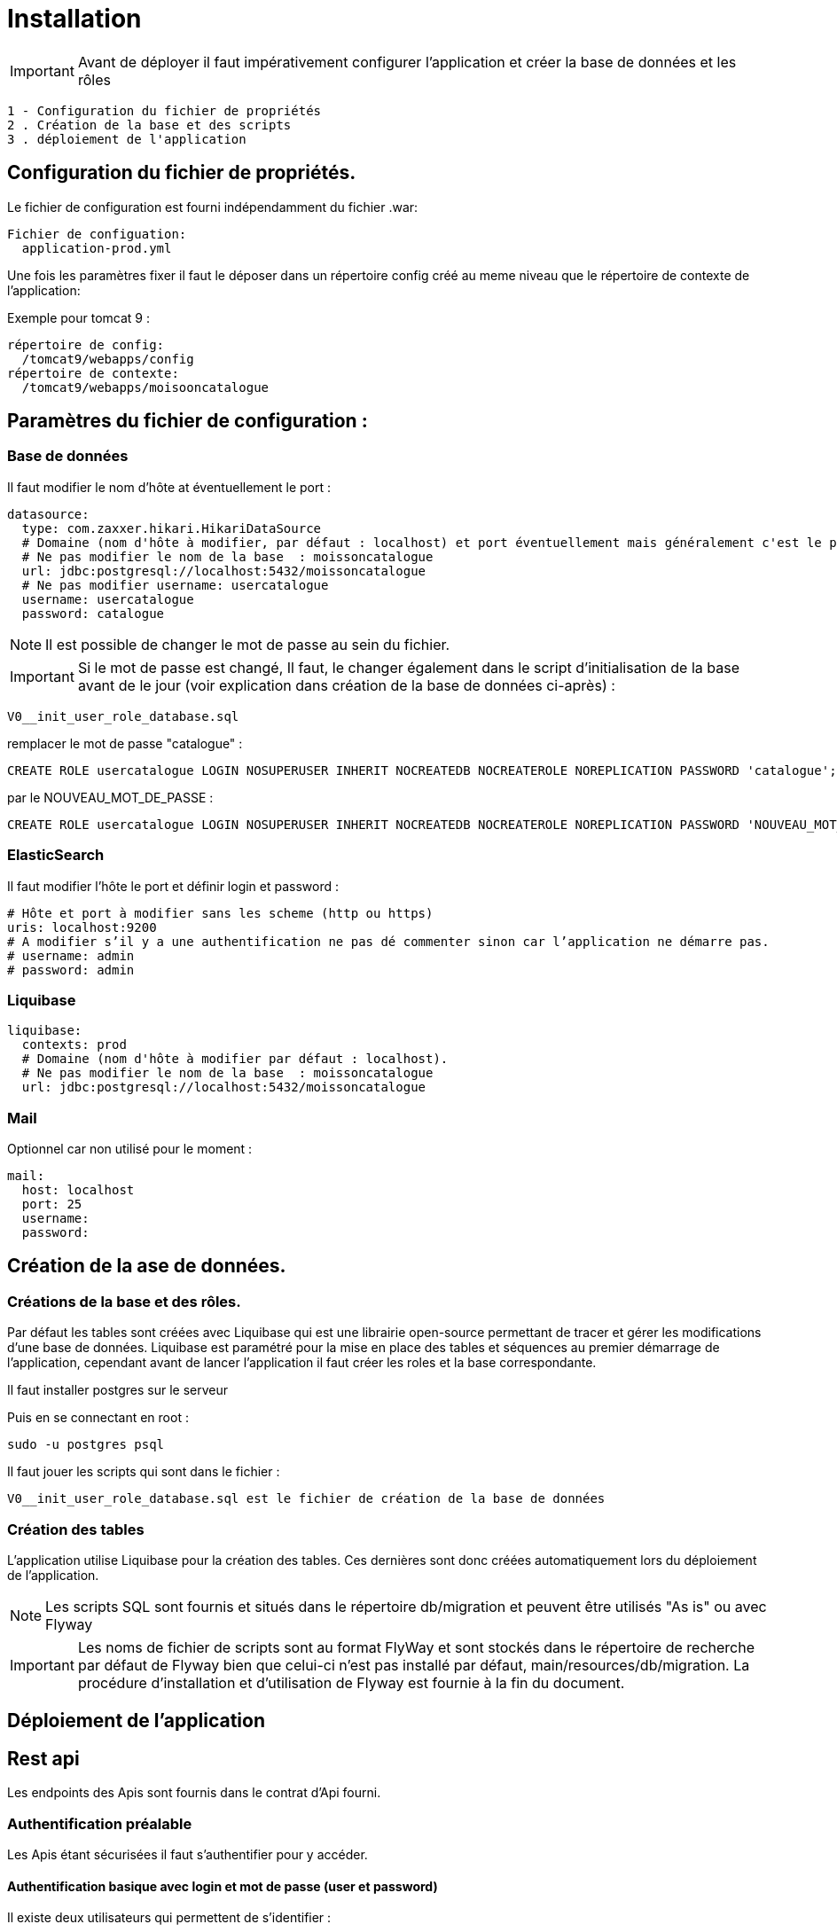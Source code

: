 ﻿= Installation

IMPORTANT: Avant de déployer il faut impérativement configurer l'application et créer la base de données et les rôles

 1 - Configuration du fichier de propriétés
 2 . Création de la base et des scripts
 3 . déploiement de l'application

== Configuration du fichier de propriétés.

Le fichier de configuration est fourni indépendamment du fichier .war:

 Fichier de configuation:
   application-prod.yml

Une fois les paramètres fixer il faut le déposer dans un répertoire config créé au meme niveau que le répertoire de contexte de l’application:

Exemple pour tomcat 9 :

   répertoire de config:
     /tomcat9/webapps/config
   répertoire de contexte:
     /tomcat9/webapps/moisooncatalogue

== Paramètres du fichier de configuration :

=== Base de données

Il faut modifier le nom d’hôte at éventuellement le port :

  datasource:
    type: com.zaxxer.hikari.HikariDataSource
    # Domaine (nom d'hôte à modifier, par défaut : localhost) et port éventuellement mais généralement c'est le port par défaut.
    # Ne pas modifier le nom de la base  : moissoncatalogue
    url: jdbc:postgresql://localhost:5432/moissoncatalogue
    # Ne pas modifier username: usercatalogue
    username: usercatalogue
    password: catalogue

NOTE: Il est possible de changer le mot de passe au sein du fichier.

IMPORTANT: Si le mot de passe est changé, Il faut, le changer également dans le script d’initialisation de la base avant de le jour (voir explication dans création de la base de données ci-après) :

 V0__init_user_role_database.sql

remplacer le mot de passe "catalogue" :

 CREATE ROLE usercatalogue LOGIN NOSUPERUSER INHERIT NOCREATEDB NOCREATEROLE NOREPLICATION PASSWORD 'catalogue';

par le NOUVEAU_MOT_DE_PASSE :

 CREATE ROLE usercatalogue LOGIN NOSUPERUSER INHERIT NOCREATEDB NOCREATEROLE NOREPLICATION PASSWORD 'NOUVEAU_MOT_DE_PASSE';

=== ElasticSearch

Il faut modifier l’hôte le port et définir login et password :

      # Hôte et port à modifier sans les scheme (http ou https)
      uris: localhost:9200
      # A modifier s’il y a une authentification ne pas dé commenter sinon car l’application ne démarre pas.
      # username: admin
      # password: admin

=== Liquibase


  liquibase:
    contexts: prod
    # Domaine (nom d'hôte à modifier par défaut : localhost).
    # Ne pas modifier le nom de la base  : moissoncatalogue
    url: jdbc:postgresql://localhost:5432/moissoncatalogue

=== Mail

Optionnel car non utilisé pour le moment :

  mail:
    host: localhost
    port: 25
    username:
    password:

== Création de la ase de données.

=== Créations de la base et des rôles.

Par défaut les tables sont créées avec Liquibase qui est une librairie open-source permettant de tracer et gérer les modifications d'une base de données.
Liquibase est paramétré pour la mise en place des tables et séquences au premier démarrage de l’application,
cependant avant de lancer l’application il faut créer les roles et la base correspondante.

Il faut installer postgres sur le serveur

Puis en se connectant en root :

 sudo -u postgres psql

Il faut jouer les scripts qui sont dans le fichier :

 V0__init_user_role_database.sql est le fichier de création de la base de données

=== Création des tables

L’application utilise Liquibase pour la création des tables.
Ces dernières sont donc créées automatiquement lors du déploiement de l’application.

NOTE: Les scripts SQL sont fournis et situés dans le répertoire db/migration et peuvent être utilisés "As is" ou avec Flyway

IMPORTANT: Les noms de fichier de scripts sont au format FlyWay et sont stockés dans le répertoire de recherche par défaut de Flyway bien que celui-ci n'est pas installé par défaut, main/resources/db/migration.
La procédure d’installation et d’utilisation de Flyway est fournie à la fin du document.

== Déploiement de l’application

== Rest api

Les endpoints des Apis sont fournis dans le contrat d’Api fourni.

=== Authentification préalable

Les Apis étant sécurisées il faut s'authentifier pour y accéder.

==== Authentification basique avec login et mot de passe (user et password)

Il existe deux utilisateurs qui permettent de s'identifier :

 . l’utilisateur "admin" avec le password "admin" par défaut qui possède les roles ROLE_USER et ROLE_ADMIN

 . l’utilisateur "user" avec le password "user" par défaut qui possède le role ROLE_USER

L'administrateur "admin" peut accéder aux apis en lecture écriture et suppression.

L'utilisateur "user" peut accéder aux apis en lecture seule.

Pour accéder aux apis il faut utiliser curl, postman ou insomnia designer

1 - Avec curl pour accéder il faut préciser l’"user" et le "password" :

 Pour obtenir les informations sur l'utilisateur
 curl -v http://admin:admin@localhost:8080/api/account
 ou
 curl -vu admin:admin http://localhost:8080/api/account

 Pour obtenir la liste des arcticles numériques :
 curl -vu admin:admin http://localhost:8080/api/article-numeriques
 curl -vu user:user http://localhost:8080/api/article-numeriques

NOTE: -v permet d'activer le mode verbose -vu étant équivalent à -v -u

2 - Avec Postman ou Insomnia il faut saisir les url en prenant soin de bien spécifier le verbe (GET, POST, PUT etc...)

Dans l'onglet authentication ou auth il faut saisir le login et le mot de passe

 Le endpoint suivant retourne le login de l'utilisateur authentifié avec le verbe GET
 http://user:user@localhost:8080/api/authenticate

==== Authentification avec token JWT

L’api est livrée avec une authentification par token JWT.

Il faut dan un premier temps générer le token, avec le endpoint http://user:user@localhost:8080/api/authenticate et le verbe POST

 curl  -X POST -H 'Accept: application/json' -H 'Content-Type: application/json' --data '{"username":"admin","password":"admin"}' http://localhost:8080/api/authenticate
 le curl génère un token.

 "id_token" : "eyJhbGciOiJIUzUxMiJ9.eyJzdWIiOiJhZG1pbiIsImF1dGgiOiJST0xFX0FETUlOLFJPTEVfVVNFUiIsImV4cCI6MTYwOTAwMzc2M30.bh8fQMGXawP354wGS1qG_KxSCD1_7hmthQej6DZmUWQdlW8J2Lo1j0EH27m9FJiv_o6vS6hu1iUzAi4lt8uegw"

Il faut ensuite le passer en paramètre dans le header de la requête

 curl -H 'Accept: application/json' -H "Authorization: Bearer eyJhbGciOiJIUzUxMiJ9.eyJzdWIiOiJhZG1pbiIsImF1dGgiOiJST0xFX0FETUlOLFJPTEVfVVNFUiIsImV4cCI6MTYwOTAwMzc2M30.bh8fQMGXawP354wGS1qG_KxSCD1_7hmthQej6DZmUWQdlW8J2Lo1j0EH27m9FJiv_o6vS6hu1iUzAi4lt8uegw" http://localhost:8080/api/account

Sous linux il est possible d'automatiser il faut au préalable installer un parser Json. Par exemple après avoir installé le parser jq il est possible de stocker le token dans une variable d'environnement

 TOKEN=$(curl -X POST -H 'Accept: application/json' -H 'Content-Type: application/json' --data '{"username":"admin","password":"admin"}' http://localhost:8080/api/authenticate | jq -r '.id_token')

Il suffit en suite de passer le token de la manière suivante :

 curl -H 'Accept: application/json' -H "Authorization: Bearer $TOKEN" http://localhost:8080/api/account

Sous postman ou insomnia il faut faire le POST avec l'url et ajouter dans le body ce qui correspond au --data du curl (format json):

 {"username":"admin","password":"admin"}

Récapitulatif :

 curl  -X POST -H 'Accept: application/json' -H 'Content-Type: application/json' --data '{"username":"admin","password":"admin"}' http://localhost:8080/api/authenticate

 curl -H 'Accept: application/json' -H "Authorization: Bearer eyJhbGciOiJIUzUxMiJ9.eyJzdWIiOiJhZG1pbiIsImF1dGgiOiJST0xFX0FETUlOLFJPTEVfVVNFUiIsImV4cCI6MTYwNjUwMTMxOH0.5ldyoVOtvIFIt3E4GlmTcfRg82XjodEcObIJ9JRqT3OU4KY_QOYfi7ELqge8xgQsdkene0-0S8F4zamU845Auw" http://localhost:8080/api/account

 TOKEN=$(curl -X POST -H 'Accept: application/json' -H 'Content-Type: application/json' --data '{"username":"admin","password":"admin"}' http://localhost:8080/api/authenticate | jq -r '.id_token')

 curl -H 'Accept: application/json' -H "Authorization: Bearer $TOKEN" http://localhost:8080/api/account

== Swagger

Les composants front-end et back-end étant séparés, l’API expose le composant back-end pour le composant frontal ou des intégrations d’applications tierces.

Les spécifications des API back-end sont exposées par l’intermédiaire de Swagger.

Pour visualiser les spécifications d’API au format JSON :

----
http://localhost:8080/v2/api-docs

dans un navigateur ou

curl -H 'Accept: application/json' -H 'Content-Type: application/json' --data '{"username":"admin","password":"admin"}' http://localhost:8080/v2/api-docs
----

Pour visualiser les spécifications d’API avec SwaggerN :

----
http://localhost:8080/swagger-ui/index.html

dans un navigateur
----

Remplacer _localhost:8080_ par le bon _host_ et le bon _port_.

== Endpoints

=== Lancer la sauvegarde des json en base de donnée.

Les paramètres de sauvegarde sont num, pap ou all, ils doivent être ajoutés à la find du endpoint :

 TOKEN=$(curl -X POST -H 'Accept: application/json' -H 'Content-Type: application/json' --data '{"username":"admin","password":"admin"}' http://localhost:8080/api/authenticate | jq -r '.id_token')

puis pour avoir les articles papiers et numériques (all :

 curl -X POST -H 'Accept: application/json' -H "Authorization: Bearer $TOKEN" http://localhost:8080/api/json/all


== Testing

=== Création des tables du contexte test

Lors de la création des tables avec liquibase, le pom possède un <contexts>!test</contexts> il faut donc le modifier car la table jhi_date_time_wrapper est absente de la base or elle est nécessaire aux tests <contexts>test</contexts>.

Si le préfixe n’est pas jhi il faut adapter le nom de la table avec le bon préfixe, par ex avec préfixe moisson:

	moisson_date_time_wrapper

La table correspondante est dans le package :

 {basePackage}.repository.timezone:
 ...
 @Entity
 @Table(name = "moisson_date_time_wrapper")
 public class DateTimeWrapper implements Serializable {...}

Procédure de rattrapage :

créer un fichier yyyyMMddHHmmss_initial_schema_test.xml avec le contenu suivant (les changeset doivent avoir des id différents qui n'existent pas dans la table databasechangelog)

 <databaseChangeLog
 xmlns="http://www.liquibase.org/xml/ns/dbchangelog"
 xmlns:ext="http://www.liquibase.org/xml/ns/dbchangelog-ext"
 xmlns:xsi="http://www.w3.org/2001/XMLSchema-instance"
 xsi:schemaLocation="http://www.liquibase.org/xml/ns/dbchangelog http://www.liquibase.org/xml/ns/dbchangelog/dbchangelog-3.6.xsd
 http://www.liquibase.org/xml/ns/dbchangelog-ext http://www.liquibase.org/xml/ns/dbchangelog/dbchangelog-ext.xsd">

 <!-- <changeSet author="jhipster" id="yyyyMMddHHmmss" context="test">
 Il faut supprimer context="test" pour la génération
 ou bien de modifier le pom en transformant <contexts>!test</contexts> en <contexts>test</contexts> dans le pom.xml-->

     <changeSet author="jhipster" id="yyyyMMddHHmmss">
         <createTable tableName="jhi_date_time_wrapper">
             <column  name="id" type="BIGINT">
                 <constraints primaryKey="true" primaryKeyName="jhi_date_time_wrapperPK"/>
             </column>
             <column name="instant" type="timestamp"/>
             <column name="local_date_time" type="timestamp"/>
             <column name="offset_date_time" type="timestamp"/>
             <column name="zoned_date_time" type="timestamp"/>
             <column name="local_time" type="time"/>
             <column name="offset_time" type="time"/>
             <column name="local_date" type="date"/>
         </createTable>
     </changeSet>
 </databaseChangeLog>

Rajouter la ligne dans master.xml :

<include file="config/liquibase/changelog/yyyyMMddHHmmss_initial_schema_test.xml" relativeToChangelogFile="false"/>

Attention si context="test" est conservé au niveau du pom.xml il faut modifier le pom.xml en conséquense au niveau du plugin liquibase :

 <plugin>
 <groupId>org.liquibase</groupId>
 <artifactId>liquibase-maven-plugin</artifactId>
 <version>${liquibase.version}</version>
 <configuration>
     <changeLogFile>${project.basedir}/src/main/resources/config/liquibase/master.xml</changeLogFile>
     <diffChangeLogFile>${project.basedir}/src/main/resources/config/liquibase/changelog/${maven.build.timestamp}_changelog.xml</diffChangeLogFile>
     <driver>org.postgresql.Driver</driver>
     <url>jdbc:postgresql://localhost:5432/catalogue-ng-jhipster</url>
     <defaultSchemaName></defaultSchemaName>
     <username>catalogue</username>
     <password>catalogue</password>
     <referenceUrl>hibernate:spring:fr.tech.corree.domain?dialect=io.github.jhipster.domain.util.FixedPostgreSQL10Dialect
     &amp;hibernate.physical_naming_strategy=org.hibernate.boot.model.naming.PhysicalNamingStrategyStandardImpl
     &amp;hibernate.implicit_naming_strategy=org.hibernate.boot.model.naming.ImplicitNamingStrategyJpaCompliantImpl</referenceUrl>
     <!-- <referenceUrl>hibernate:spring:fr.tech.corree.domain?dialect=io.github.jhipster.domain.util.FixedPostgreSQL10Dialect
     &amp;hibernate.physical_naming_strategy=fr.tech.corree.domain.naming.CataloguePhysicalNamingStrategyImpl
     &amp;hibernate.implicit_naming_strategy=org.hibernate.boot.model.naming.ImplicitNamingStrategyJpaCompliantImpl</referenceUrl> -->
     <verbose>true</verbose>
     <logging>debug</logging>
     #*<contexts>test</contexts> // ATTENTION JHIPSTER GENERE LE FICHIER AVEC <contexts>!test</contexts>*#
 </configuration>
 <dependencies>
 // Dependencies
 </dependencies>
 </plugin>

Puis en ligne de commande :

	mvn liquibase:update

NOTE: si la table est bloquée avec l'erreur mvn tourne en boucle en attendant la libération du verrou il faut, passer cette requête: UPDATE DATABASECHANGELOGLOCK SET LOCKED=false, LOCKGRANTED=null, LOCKEDBY=null where ID=1;

La table est créée


== Installation Flyway (Optionnel)

Il est possible de jouer les scripts avec Flyway au lieu de Liquibase.
Flyway gère la "convention over configuration, c'est-à-dire que une fois le plug-in installer il va scruter conventionnellement dans main/resources/db/migration et jouer les cripts qui s'y trouvent avec un ordre prédéfini par les noms de fichiers(voir plus bas)

Pour installer un plugin Flyway Maven, il faut ajouter la définition de plugin suivante dans le pom.xml :

----
<plugin>
    <groupId>org.flywaydb</groupId>
    <artifactId>flyway-maven-plugin</artifactId>
    <version>4.0.3</version>
</plugin>
----

Il faut vérifier la dernière version du plugin disponible sur Maven Central.
Ce plugin Maven peut être configuré de quatre manières différentes.
Consulter la documentation pour obtenir une liste de toutes les propriétés configurables.

. Configuration du plugin

Configurer le plugin directement via la balise <configuration> dans la définition du plugin de notre pom.xml:

----
<plugin>
    <groupId>org.flywaydb</groupId>
    <artifactId>flyway-maven-plugin</artifactId>
    <version>4.0.3</version>
    <configuration>
        <user>databaseUser</user>
        <password>databasePassword</password>
        <schemas>
            <schema>schemaName</schema>
        </schemas>
        ...
    </configuration>
</plugin>
----

. Propriétés Maven

Configurer le plugin en spécifiant des propriétés configurables comme propriétés Maven dans notre pom:

----
<project>
    ...
    <properties>
        <flyway.user>databaseUser</flyway.user>
        <flyway.password>databasePassword</flyway.password>
        <flyway.schemas>schemaName</flyway.schemas>
        ...
    </properties>
    ...
</project>
----

. Fichier de configuration externe

Configuration du plugin dans un fichier.properties séparé :

----
flyway.user=databaseUser
flyway.password=databasePassword
flyway.schemas=schemaName
...
----

Le nom du fichier de configuration par défaut est flyway.properties et doit résider dans le même répertoire que le fichier pom.xml.
Le codage est spécifié par flyway.encoding (la valeur par défaut est UTF-8).

Pour utiliser un autre nom (par exemple customConfig.properties) comme fichier de configuration, il doit être spécifié explicitement lors de l’appel de la commande Maven :

----
$ mvn -Dflyway.configFile=customConfig.properties
----

. Propriétés du système

Toutes les propriétés de configuration peuvent également être spécifiées en tant que propriétés systèmes lors de l’appel de Maven sur la ligne de commande :

----
$ mvn -Dflyway.user=databaseUser -Dflyway.password=databasePassword
  -Dflyway.schemas=schemaName
----

Voici un ordre de priorité lorsqu’une configuration est spécifiée de plusieurs manières :

----
Propriétés du système
Fichier de configuration externe
Propriétés de Maven
Plugin configuration
----

=== Première Migration

Pour définir la première migration, Flyway adhère à la convention de dénomination suivante pour les scripts de migration :

----
<Préfixe><Version> __ <Description>.sql
----

Où:

----
<Préfixe> - Le préfixe par défaut est V , qui peut être configuré dans le fichier de configuration ci-dessus à l'aide de la propriété flyway.sqlMigrationPrefix .
<Version> - Numéro de version de la migration. Les versions majeures et mineures peuvent être séparées par un trait de soulignement . La version de migration doit toujours commencer par 1.
<Description> - Description textuelle de la migration. La description doit être séparée des numéros de version par un double trait de soulignement.
----

Exemple :

----
V1_1_0__ma_premiere_migration.sql
----

Ensuite appeler la commande :

----
mvn clean flyway:migrate
----

=== Deuxième Migration

Une deuxième migration est faite en créant un deuxième fichier de migration avec le nom :

----
V2_0_0_ma_deuxieme_migration.sql
----

Le 2 est une convention, en fait toute version supérieure à la première est considérée come une deuxième migration

Pour vérifier que les deux migrations ont bien réussi il faut appeler la commande Maven suivante :

----
mvn flyway:info
----

=== Désactivation de Flyway dans Spring Boot

Il faut définir la propriété spring.flyway.enabled dans le fichier application-{profile}}.properties :

----
spring.flyway.enabled=false
----

=== Comment fonctionne Flyway

Pour savoir quelles migrations ont déjà été appliquées, quand et par qui,
Flyway ajoute une table de comptabilité spéciale au schéma.

Cette table de métadonnées suit également les sommes de contrôle de migration et indique si les migrations ont réussi ou non.

Le framework effectue les étapes suivantes pour s'adapter aux schémas de base de données en évolution :

. Il vérifie un schéma de base de données pour localiser sa table de métadonnées (SCHEMA_VERSION par défaut).
Si la table de métadonnées n’existe pas, elle en créera une.
. Il analyse un chemin de classe d'application pour les migrations disponibles
. Il compare les migrations à la table de métadonnées.
Si un numéro de version est inférieur ou égal à une version marquée comme actuelle,
il est ignoré : par conséquent il ne faut pas modifier la numérotation des scripts après la première migration.
. Il marque toutes les migrations restantes comme des migrations en attente.
Ceux-ci sont triés en fonction du numéro de version et sont exécutés dans l’ordre.
. Au fur et à mesure que chaque migration est appliquée, la table de métadonnées est mise à jour en conséquence.

=== Commandes mvn

Flyway prend en charge les commandes de base suivantes pour gérer les migrations de bases de données.

----
Info : imprime l'état / la version actuelle d'un schéma de base de données. Il imprime quelles migrations sont en attente, quelles migrations ont été appliquées, quel est l'état des migrations appliquées et quand elles ont été appliquées.
Migrate : migre un schéma de base de données vers la version actuelle. Il analyse le chemin de classe pour les migrations disponibles et applique les migrations en attente.
Baseline : Baseline une base de données existante, à l'exclusion de toutes les migrations, y compris baselineVersion . Baseline aide à démarrer avec Flyway dans une base de données existante. Les migrations plus récentes peuvent alors être appliquées normalement.
Validate : valide le schéma de base de données actuel par rapport aux migrations disponibles.
Repair : réparations de la table de métadonnées.
Clean : supprime tous les objets dans un schéma configuré. Tous les objets de base de données sont supprimés. Bien sûr, vous ne devez jamais utiliser clean sur une base de données de production.
----

== Docker

=== Création des volumes

Il faut créer les volumes où seront stockées les données:
 mkdir ~/volumes/moissoncatalogue/postgresql
 mkdir ~/volumes/moissoncatalogue/elasticsearch
